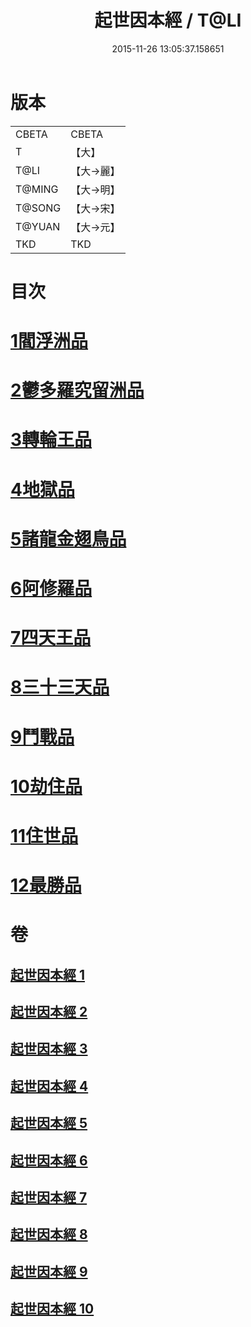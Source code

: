 #+TITLE: 起世因本經 / T@LI
#+DATE: 2015-11-26 13:05:37.158651
* 版本
 |     CBETA|CBETA   |
 |         T|【大】     |
 |      T@LI|【大→麗】   |
 |    T@MING|【大→明】   |
 |    T@SONG|【大→宋】   |
 |    T@YUAN|【大→元】   |
 |       TKD|TKD     |

* 目次
* [[file:KR6a0025_001.txt::001-0365a15][1閻浮洲品]]
* [[file:KR6a0025_001.txt::0369a22][2鬱多羅究留洲品]]
* [[file:KR6a0025_002.txt::0372b7][3轉輪王品]]
* [[file:KR6a0025_002.txt::0375c13][4地獄品]]
* [[file:KR6a0025_005.txt::005-0387b12][5諸龍金翅鳥品]]
* [[file:KR6a0025_005.txt::0390c28][6阿修羅品]]
* [[file:KR6a0025_006.txt::0394c15][7四天王品]]
* [[file:KR6a0025_006.txt::0396a7][8三十三天品]]
* [[file:KR6a0025_008.txt::0404c23][9鬥戰品]]
* [[file:KR6a0025_009.txt::009-0408b24][10劫住品]]
* [[file:KR6a0025_009.txt::0409b15][11住世品]]
* [[file:KR6a0025_009.txt::0413a28][12最勝品]]
* 卷
** [[file:KR6a0025_001.txt][起世因本經 1]]
** [[file:KR6a0025_002.txt][起世因本經 2]]
** [[file:KR6a0025_003.txt][起世因本經 3]]
** [[file:KR6a0025_004.txt][起世因本經 4]]
** [[file:KR6a0025_005.txt][起世因本經 5]]
** [[file:KR6a0025_006.txt][起世因本經 6]]
** [[file:KR6a0025_007.txt][起世因本經 7]]
** [[file:KR6a0025_008.txt][起世因本經 8]]
** [[file:KR6a0025_009.txt][起世因本經 9]]
** [[file:KR6a0025_010.txt][起世因本經 10]]
